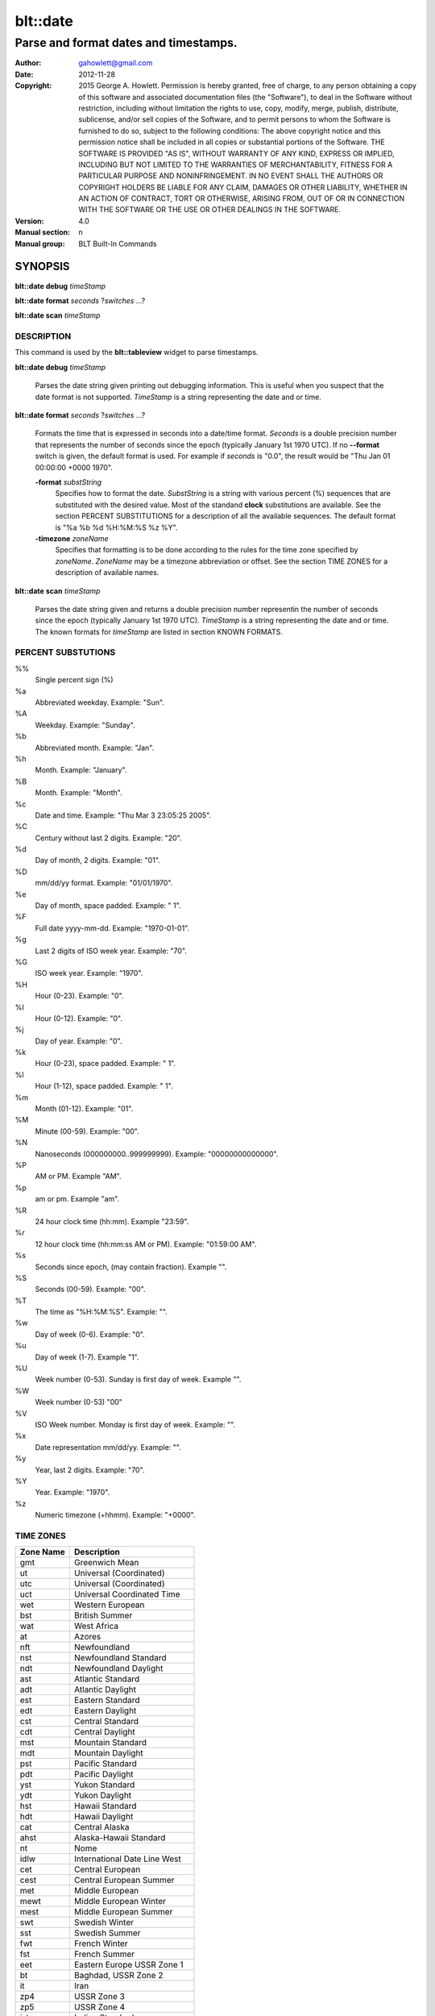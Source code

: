 ===================
blt::date
===================

-------------------------------------------------
Parse and format dates and timestamps.
-------------------------------------------------

:Author: gahowlett@gmail.com
:Date:   2012-11-28
:Copyright: 2015 George A. Howlett.
        Permission is hereby granted, free of charge, to any person
	obtaining a copy of this software and associated documentation
	files (the "Software"), to deal in the Software without
	restriction, including without limitation the rights to use, copy,
	modify, merge, publish, distribute, sublicense, and/or sell copies
	of the Software, and to permit persons to whom the Software is
	furnished to do so, subject to the following conditions:
	The above copyright notice and this permission notice shall be
	included in all copies or substantial portions of the Software.
	THE SOFTWARE IS PROVIDED "AS IS", WITHOUT WARRANTY OF ANY KIND,
	EXPRESS OR IMPLIED, INCLUDING BUT NOT LIMITED TO THE WARRANTIES OF
	MERCHANTABILITY, FITNESS FOR A PARTICULAR PURPOSE AND
	NONINFRINGEMENT. IN NO EVENT SHALL THE AUTHORS OR COPYRIGHT HOLDERS
	BE LIABLE FOR ANY CLAIM, DAMAGES OR OTHER LIABILITY, WHETHER IN AN
	ACTION OF CONTRACT, TORT OR OTHERWISE, ARISING FROM, OUT OF OR IN
	CONNECTION WITH THE SOFTWARE OR THE USE OR OTHER DEALINGS IN THE
	SOFTWARE.

:Version: 4.0
:Manual section: n
:Manual group: BLT Built-In Commands

.. TODO: authors and author with name <email>

SYNOPSIS
--------

**blt::date debug** *timeStamp*

**blt::date format** *seconds* ?\ *switches* ...\ ?

**blt::date scan** *timeStamp* 

DESCRIPTION
===========

This command is used by the **blt::tableview** widget to parse timestamps.

**blt::date debug** *timeStamp*

  Parses the date string given printing out debugging information.
  This is useful when you suspect that the date format is not supported.
  *TimeStamp* is a string representing the date and or time.

**blt::date format** *seconds* ?\ *switches* ...\ ?

  Formats the time that is expressed in seconds into a date/time format.
  *Seconds* is a double precision number that represents the number of
  seconds since the epoch (typically January 1st 1970 UTC).  If no
  **--format** switch is given, the default format is used. For example
  if *seconds* is "0.0", the result would be "Thu Jan 01 00:00:00 +0000 1970".

  **-format** *substString*
    Specifies how to format the date.  *SubstString* is a string with
    various percent (%) sequences that are substituted with the desired
    value.  Most of the standand **clock** substitutions are available.
    See the section PERCENT SUBSTITUTIONS for a description of all the
    available sequences. The default format is "%a %b %d %H:%M:%S %z %Y". 

  **-timezone** *zoneName*
    Specifies that formatting is to be done according to the rules for
    the time zone specified by *zoneName*.  *ZoneName* may be a
    timezone abbreviation or offset. See the section TIME ZONES for a
    description of available names.

**blt::date scan** *timeStamp*

  Parses the date string given and returns a double precision number
  representin the number of seconds since the epoch (typically January 1st
  1970 UTC).    *TimeStamp* is a string representing the date and or time.
  The known formats for *timeStamp* are listed in section KNOWN FORMATS. 

PERCENT SUBSTUTIONS
===================

%%
	Single percent sign (%)

%a
	Abbreviated weekday. Example: "Sun".

%A
	Weekday. Example: "Sunday".

%b
	Abbreviated month. Example: "Jan".

%h
	Month. Example: "January".

%B
	Month. Example: "Month".

%c
	Date and time. Example: "Thu Mar 3 23:05:25 2005".

%C
	Century without last 2 digits. Example: "20".

%d
	Day of month, 2 digits. Example: "01".

%D
	mm/dd/yy format. Example: "01/01/1970".

%e
	Day of month, space padded. Example: " 1".

%F
	Full date yyyy-mm-dd. Example: "1970-01-01".

%g
	Last 2 digits of ISO week year. Example: "70".

%G
	ISO week year. Example: "1970".

%H
	Hour (0-23). Example: "0".

%I
	Hour (0-12). Example: "0".

%j
	Day of year. Example: "0".

%k
	Hour (0-23), space padded. Example: " 1".

%l
	Hour (1-12), space padded. Example: " 1".

%m
	Month (01-12). Example: "01".

%M
	Minute (00-59). Example: "00".

%N
	Nanoseconds (000000000..999999999). Example: "00000000000000".

%P
	AM or PM.  Example "AM".

%p
	am or pm. Example "am".

%R
	24 hour clock time (hh:mm). Example "23:59".

%r
	12 hour clock time (hh:mm:ss AM or PM). Example: "01:59:00 AM".

%s
	Seconds since epoch, (may contain fraction). Example "".

%S
	Seconds (00-59). Example: "00".

%T
	The time as "%H:%M:%S". Example: "".

%w
	Day of week (0-6). Example: "0".

%u
	Day of week (1-7). Example "1".

%U
	Week number (0-53). Sunday is first day of week. Example "".

%W
	Week number (0-53)					"00"

%V
	ISO Week number. Monday is first day of week.	Example: "".

%x
	Date representation mm/dd/yy. Example: "".

%y
	Year, last 2 digits. Example: "70".

%Y
	Year. Example: "1970".

%z
	Numeric timezone (+hhmm). Example: "+0000".

TIME ZONES
==========

=========	================================
Zone Name	Description
=========	================================
gmt		Greenwich Mean
ut		Universal (Coordinated)
utc		Universal (Coordinated)
uct		Universal Coordinated Time
wet		Western European
bst		British Summer
wat		West Africa
at		Azores 
nft		Newfoundland 
nst		Newfoundland Standard 
ndt		Newfoundland Daylight 
ast		Atlantic Standard 
adt		Atlantic Daylight 
est		Eastern Standard 
edt		Eastern Daylight 
cst		Central Standard 
cdt		Central Daylight 
mst		Mountain Standard 
mdt		 Mountain Daylight 
pst		 Pacific Standard 
pdt		 Pacific Daylight 
yst		 Yukon Standard 
ydt		 Yukon Daylight 
hst		 Hawaii Standard 
hdt		 Hawaii Daylight 
cat		 Central Alaska 
ahst		 Alaska-Hawaii Standard 
nt		 Nome 
idlw		 International Date Line West 
cet		 Central European 
cest		 Central European Summer 
met		 Middle European 
mewt		 Middle European Winter 
mest		 Middle European Summer 
swt		 Swedish Winter 
sst		 Swedish Summer 
fwt		 French Winter 
fst		 French Summer 
eet		 Eastern Europe USSR Zone 1 
bt		 Baghdad, USSR Zone 2 
it		 Iran 
zp4		 USSR Zone 3 
zp5		 USSR Zone 4 
ist		 Indian Standard 
zp6		 USSR Zone 5 
wast		 West Australian Standard 
wadt		 West Australian Daylight 
jt		 Java (3pm in Cronusland!) 
cct		 China Coast, USSR Zone 7 
jst		 Japan Standard, USSR Zone 8 
jdt		 Japan Daylight 
kst		 Korea Standard 
kdt		 Korea Daylight 
cast		 Central Australian Standard 
cadt		 Central Australian Daylight 
east		 Eastern Australian Standard 
eadt		 Eastern Australian Daylight 
gst		 Guam Standard, USSR Zone 9 
nzt		 New Zealand 
nzst		 New Zealand Standard 
nzdt		 New Zealand Daylight 
idle		 International Date Line East 
dst		 DST on (hour is ignored) 
=========	================================

KNOWN FORMATS
==================

Timestamps 


EXAMPLE
=======

KEYWORDS
========

datatable, tableview
